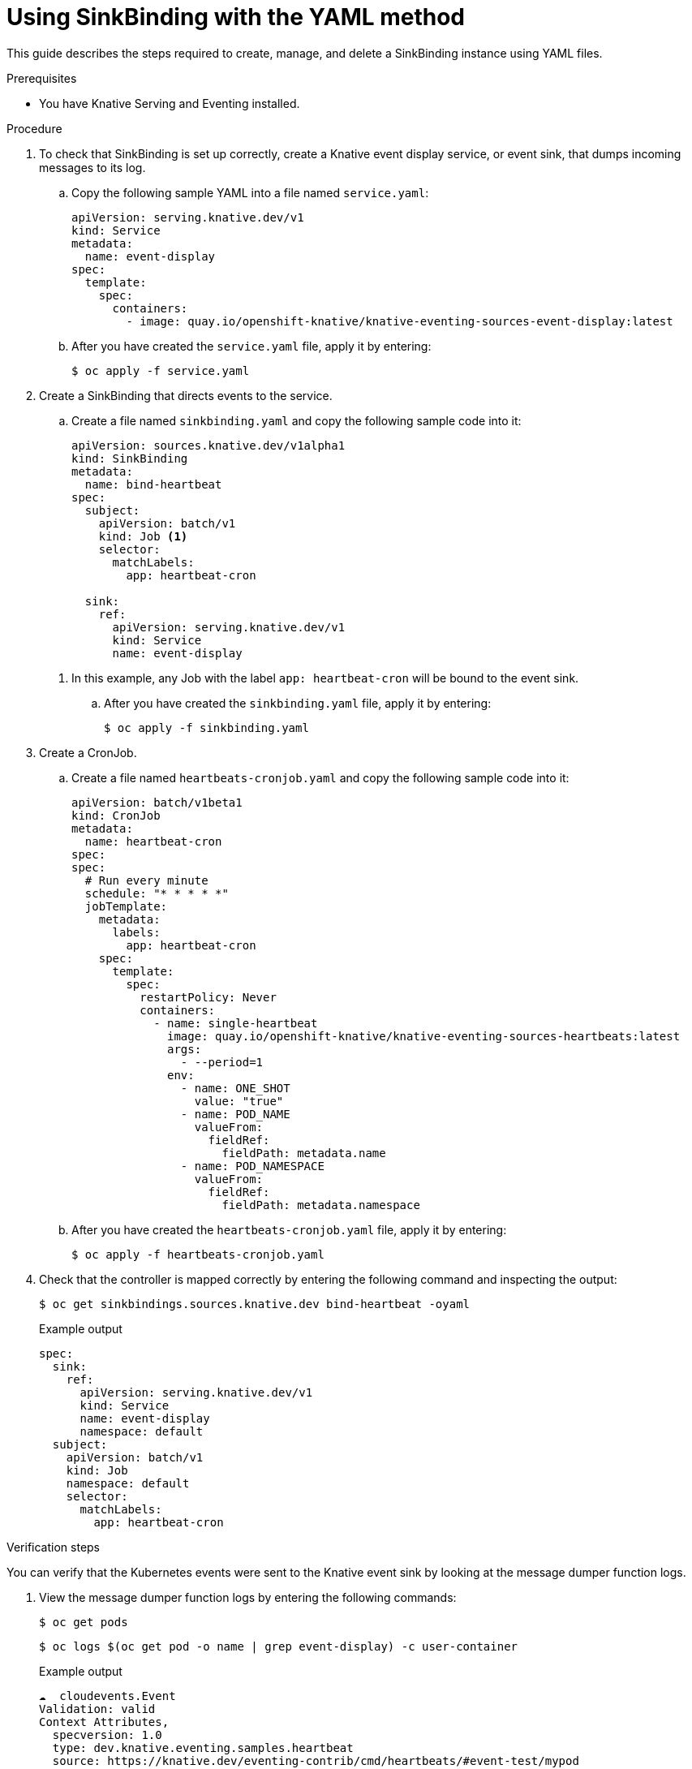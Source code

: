 // Module included in the following assemblies:
//
// serverless/knstive_eventing/serverless-sinkbinding.adoc

[id="serverless-sinkbinding-yaml_{context}"]
= Using SinkBinding with the YAML method

This guide describes the steps required to create, manage, and delete a SinkBinding instance using YAML files.

.Prerequisites

* You have Knative Serving and Eventing installed.

.Procedure

. To check that SinkBinding is set up correctly, create a Knative event display service, or event sink, that dumps incoming messages to its log.
.. Copy the following sample YAML into a file named `service.yaml`:
+

[source,yaml]
----
apiVersion: serving.knative.dev/v1
kind: Service
metadata:
  name: event-display
spec:
  template:
    spec:
      containers:
        - image: quay.io/openshift-knative/knative-eventing-sources-event-display:latest
----

.. After you have created the `service.yaml` file, apply it by entering:
+

[source,terminal]
----
$ oc apply -f service.yaml
----

. Create a SinkBinding that directs events to the service.
.. Create a file named `sinkbinding.yaml` and copy the following sample code into it:
+

[source,yaml]
----
apiVersion: sources.knative.dev/v1alpha1
kind: SinkBinding
metadata:
  name: bind-heartbeat
spec:
  subject:
    apiVersion: batch/v1
    kind: Job <1>
    selector:
      matchLabels:
        app: heartbeat-cron

  sink:
    ref:
      apiVersion: serving.knative.dev/v1
      kind: Service
      name: event-display
----

+
<1> In this example, any Job with the label `app: heartbeat-cron` will be bound to the event sink.

.. After you have created the `sinkbinding.yaml` file, apply it by entering:
+

[source,terminal]
----
$ oc apply -f sinkbinding.yaml
----

. Create a CronJob.
.. Create a file named `heartbeats-cronjob.yaml` and copy the following sample code into it:
+

[source,yaml]
----
apiVersion: batch/v1beta1
kind: CronJob
metadata:
  name: heartbeat-cron
spec:
spec:
  # Run every minute
  schedule: "* * * * *"
  jobTemplate:
    metadata:
      labels:
        app: heartbeat-cron
    spec:
      template:
        spec:
          restartPolicy: Never
          containers:
            - name: single-heartbeat
              image: quay.io/openshift-knative/knative-eventing-sources-heartbeats:latest
              args:
                - --period=1
              env:
                - name: ONE_SHOT
                  value: "true"
                - name: POD_NAME
                  valueFrom:
                    fieldRef:
                      fieldPath: metadata.name
                - name: POD_NAMESPACE
                  valueFrom:
                    fieldRef:
                      fieldPath: metadata.namespace
----

.. After you have created the `heartbeats-cronjob.yaml` file, apply it by entering:
+

[source,terminal]
----
$ oc apply -f heartbeats-cronjob.yaml
----

. Check that the controller is mapped correctly by entering the following command and inspecting the output:
+

[source,terminal]
----
$ oc get sinkbindings.sources.knative.dev bind-heartbeat -oyaml
----

+
.Example output
+

[source,terminal]
----
spec:
  sink:
    ref:
      apiVersion: serving.knative.dev/v1
      kind: Service
      name: event-display
      namespace: default
  subject:
    apiVersion: batch/v1
    kind: Job
    namespace: default
    selector:
      matchLabels:
        app: heartbeat-cron
----

.Verification steps

You can verify that the Kubernetes events were sent to the Knative event sink by looking at the message dumper function logs.

. View the message dumper function logs by entering the following commands:
+

[source,terminal]
----
$ oc get pods
----

+

[source,terminal]
----
$ oc logs $(oc get pod -o name | grep event-display) -c user-container
----

+
.Example output
+

[source,terminal]
----
☁️  cloudevents.Event
Validation: valid
Context Attributes,
  specversion: 1.0
  type: dev.knative.eventing.samples.heartbeat
  source: https://knative.dev/eventing-contrib/cmd/heartbeats/#event-test/mypod
  id: 2b72d7bf-c38f-4a98-a433-608fbcdd2596
  time: 2019-10-18T15:23:20.809775386Z
  contenttype: application/json
Extensions,
  beats: true
  heart: yes
  the: 42
Data,
  {
    "id": 1,
    "label": ""
  }
----
